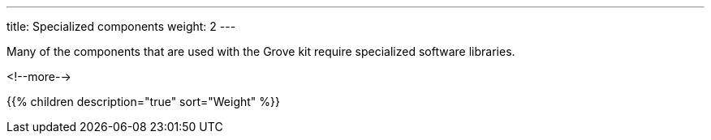 ---
title: Specialized components
weight: 2
---

Many of the components that are used with the Grove kit require specialized
software libraries.

<!--more-->

{{% children description="true" sort="Weight" %}}
